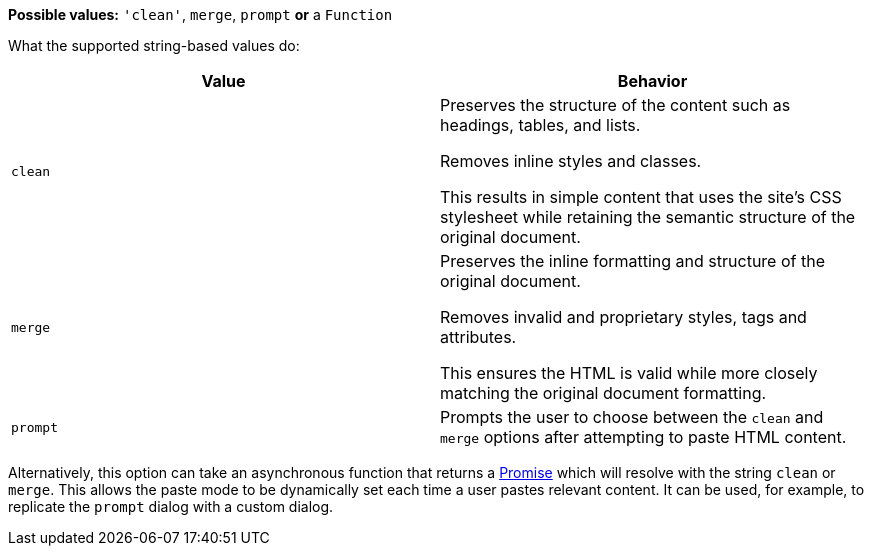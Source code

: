 *Possible values:* `+'clean'+`, `+merge+`, `+prompt+` **or** a `+Function+`

What the supported string-based values do:

[cols="1,1"]
|===
|Value |Behavior

|`+clean+`
|Preserves the structure of the content such as headings, tables, and lists.

Removes inline styles and classes.

This results in simple content that uses the site’s CSS stylesheet while retaining the semantic structure of the original document.

|`+merge+`
|Preserves the inline formatting and structure of the original document.

Removes invalid and proprietary styles, tags and attributes.

This ensures the HTML is valid while more closely matching the original document formatting.

|`+prompt+`
|Prompts the user to choose between the `+clean+` and `+merge+` options after attempting to paste HTML content.
|===

Alternatively, this option can take an asynchronous function that returns a https://developer.mozilla.org/en-US/docs/Web/JavaScript/Reference/Global_Objects/Promise[Promise] which will resolve with the string `+clean+` or `+merge+`. This allows the paste mode to be dynamically set each time a user pastes relevant content. It can be used, for example, to replicate the `+prompt+` dialog with a custom dialog.
